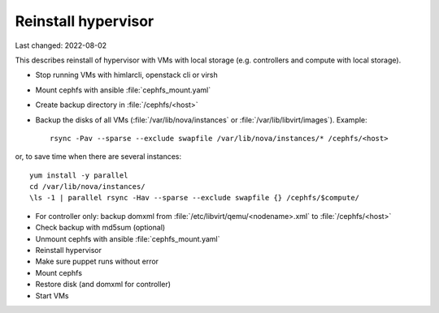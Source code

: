 ====================
Reinstall hypervisor
====================

Last changed: 2022-08-02

This describes reinstall of hypervisor with VMs with local storage (e.g.
controllers and compute with local storage).

* Stop running VMs with himlarcli, openstack cli or virsh

* Mount cephfs with ansible :file:`cephfs_mount.yaml`

* Create backup directory in :file:`/cephfs/<host>`

* Backup the disks of all VMs (:file:`/var/lib/nova/instances` or :file:`/var/lib/libvirt/images`).
  Example::

    rsync -Pav --sparse --exclude swapfile /var/lib/nova/instances/* /cephfs/<host>

or, to save time when there are several instances::

    yum install -y parallel
    cd /var/lib/nova/instances/
    \ls -1 | parallel rsync -Hav --sparse --exclude swapfile {} /cephfs/$compute/

* For controller only: backup domxml from :file:`/etc/libvirt/qemu/<nodename>.xml`
  to :file:`/cephfs/<host>`

* Check backup with md5sum (optional)

* Unmount cephfs with ansible :file:`cephfs_mount.yaml`

* Reinstall hypervisor

* Make sure puppet runs without error

* Mount cephfs

* Restore disk (and domxml for controller)

* Start VMs
